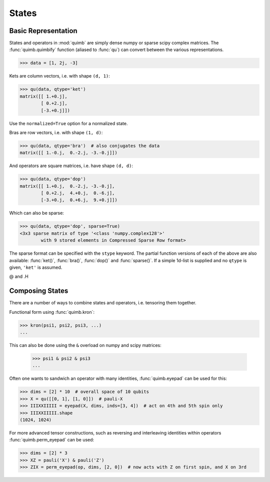 ######
States
######

Basic Representation
====================

States and operators in :mod:`quimb` are simply dense numpy or sparse scipy complex matrices.
The :func:`quimb.quimbify` function (aliased to :func:`qu`) can convert between the various representations.

.. code:: python

    >>> data = [1, 2j, -3]

Kets are column vectors, i.e. with shape ``(d, 1)``:

.. code:: python

    >>> qu(data, qtype='ket')
    matrix([[ 1.+0.j],
            [ 0.+2.j],
            [-3.+0.j]])

Use the ``normalized=True`` option for a normalized state.

Bras are row vectors, i.e. with shape ``(1, d)``:

.. code:: python

    >>> qu(data, qtype='bra')  # also conjugates the data
    matrix([[ 1.-0.j,  0.-2.j, -3.-0.j]])

And operators are square matrices, i.e. have shape ``(d, d)``:

.. code:: python

    >>> qu(data, qtype='dop')
    matrix([[ 1.+0.j,  0.-2.j, -3.-0.j],
            [ 0.+2.j,  4.+0.j,  0.-6.j],
            [-3.+0.j,  0.+6.j,  9.+0.j]])

Which can also be sparse:

.. code:: python

    >>> qu(data, qtype='dop', sparse=True)
    <3x3 sparse matrix of type '<class 'numpy.complex128'>'
            with 9 stored elements in Compressed Sparse Row format>

The sparse format can be specified with the ``stype`` keyword. The partial function versions of each of the above are also available: :func:`ket()`, :func:`bra()`, :func:`dop()` and :func:`sparse()`. If a simple 1d-list is supplied and no ``qtype`` is given, ``'ket'`` is assumed.

@ and .H

Composing States
================

There are a number of ways to combine states and operators, i.e. tensoring them together.

Functional form using :func:`quimb.kron`:

.. code:: python

    >>> kron(psi1, psi2, psi3, ...)
    ...

This can also be done using the ``&`` overload on numpy and scipy matrices:

 .. code:: python

    >>> psi1 & psi2 & psi3
    ...

Often one wants to sandwich an operator with many identities, :func:`quimb.eyepad` can be used for this:

.. code:: python

    >>> dims = [2] * 10  # overall space of 10 qubits
    >>> X = qu([[0, 1], [1, 0]])  # pauli-X
    >>> IIIXXIIIII = eyepad(X, dims, inds=[3, 4])  # act on 4th and 5th spin only
    >>> IIIXXIIIII.shape
    (1024, 1024)

For more advanced tensor constructions, such as reversing and interleaving identities within operators :func:`quimb.perm_eyepad` can be used:

.. code:: python

    >>> dims = [2] * 3
    >>> XZ = pauli('X') & pauli('Z')
    >>> ZIX = perm_eyepad(op, dims, [2, 0])  # now acts with Z on first spin, and X on 3rd
